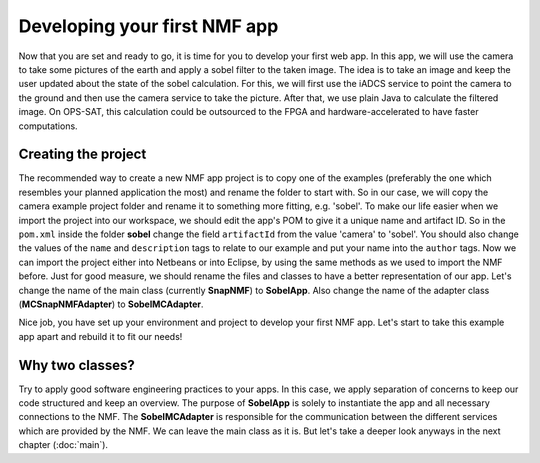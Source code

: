 =============================
Developing your first NMF app
=============================

Now that you are set and ready to go, it is time for you to develop your first web app. In this app, we will use the camera to take some pictures of the earth and apply a sobel filter to the taken image.
The idea is to take an image and keep the user updated about the state of the sobel calculation. For this, we will first use the iADCS service to point the camera to the ground and then use the camera service to take the picture. After that, we use plain Java to calculate the filtered image. On OPS-SAT, this calculation could be outsourced to the FPGA and hardware-accelerated to have faster computations.

Creating the project
--------------------
The recommended way to create a new NMF app project is to copy one of the examples (preferably the one which resembles your planned application the most) and rename the folder to start with.
So in our case, we will copy the camera example project folder and rename it to something more fitting, e.g. 'sobel'.
To make our life easier when we import the project into our workspace, we should edit the app's POM to give it a unique name and artifact ID.
So in the ``pom.xml`` inside the folder **sobel** change the field ``artifactId`` from the value 'camera' to 'sobel'. You should also change the values of the ``name`` and ``description`` tags to relate to our example and put your name into the ``author`` tags. 
Now we can import the project either into Netbeans or into Eclipse, by using the same methods as we used to import the NMF before. Just for good measure, we should rename the files and classes to have a better representation of our app. Let's change the name of the main class (currently **SnapNMF**) to **SobelApp**. Also change the name of the adapter class (**MCSnapNMFAdapter**) to **SobelMCAdapter**.

Nice job, you have set up your environment and project to develop your first NMF app. Let's start to take this example app apart and rebuild it to fit our needs!

Why two classes?
----------------
Try to apply good software engineering practices to your apps. In this case, we apply separation of concerns to keep our code structured and keep an overview. The purpose of **SobelApp** is solely to instantiate the app and all necessary connections to the NMF. The **SobelMCAdapter** is responsible for the communication between the different services which are provided by the NMF. We can leave the main class as it is. But let's take a deeper look anyways in the next chapter (:doc:`main`).
